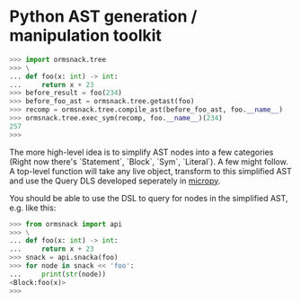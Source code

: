 * Python AST generation / manipulation toolkit

#+BEGIN_SRC python
>>> import ormsnack.tree
>>> \
... def foo(x: int) -> int:
...     return x + 23
>>> before_result = foo(234)
>>> before_foo_ast = ormsnack.tree.getast(foo)
>>> recomp = ormsnack.tree.compile_ast(before_foo_ast, foo.__name__)
>>> ormsnack.tree.exec_sym(recomp, foo.__name__)(234)
257
>>>
#+END_SRC

The more high-level idea is to simplify AST nodes into a few
categories (Right now there's `Statement`, `Block`, `Sym`,
`Literal`). A few might follow. A top-level function will take any
live object, transform to this simplified AST and use the Query DLS
developed seperately in [[https://github.com/JacobOscarson/micropy][micropy]].

You should be able to use the DSL to query for nodes in the simplified
AST, e.g. like this:

#+BEGIN_SRC python
>>> from ormsnack import api
>>> \
... def foo(x: int) -> int:
...     return x + 23
>>> snack = api.snacka(foo)
>>> for node in snack << 'foo':
...     print(str(node))
<Block:foo(x)>
>>>
#+END_SRC
